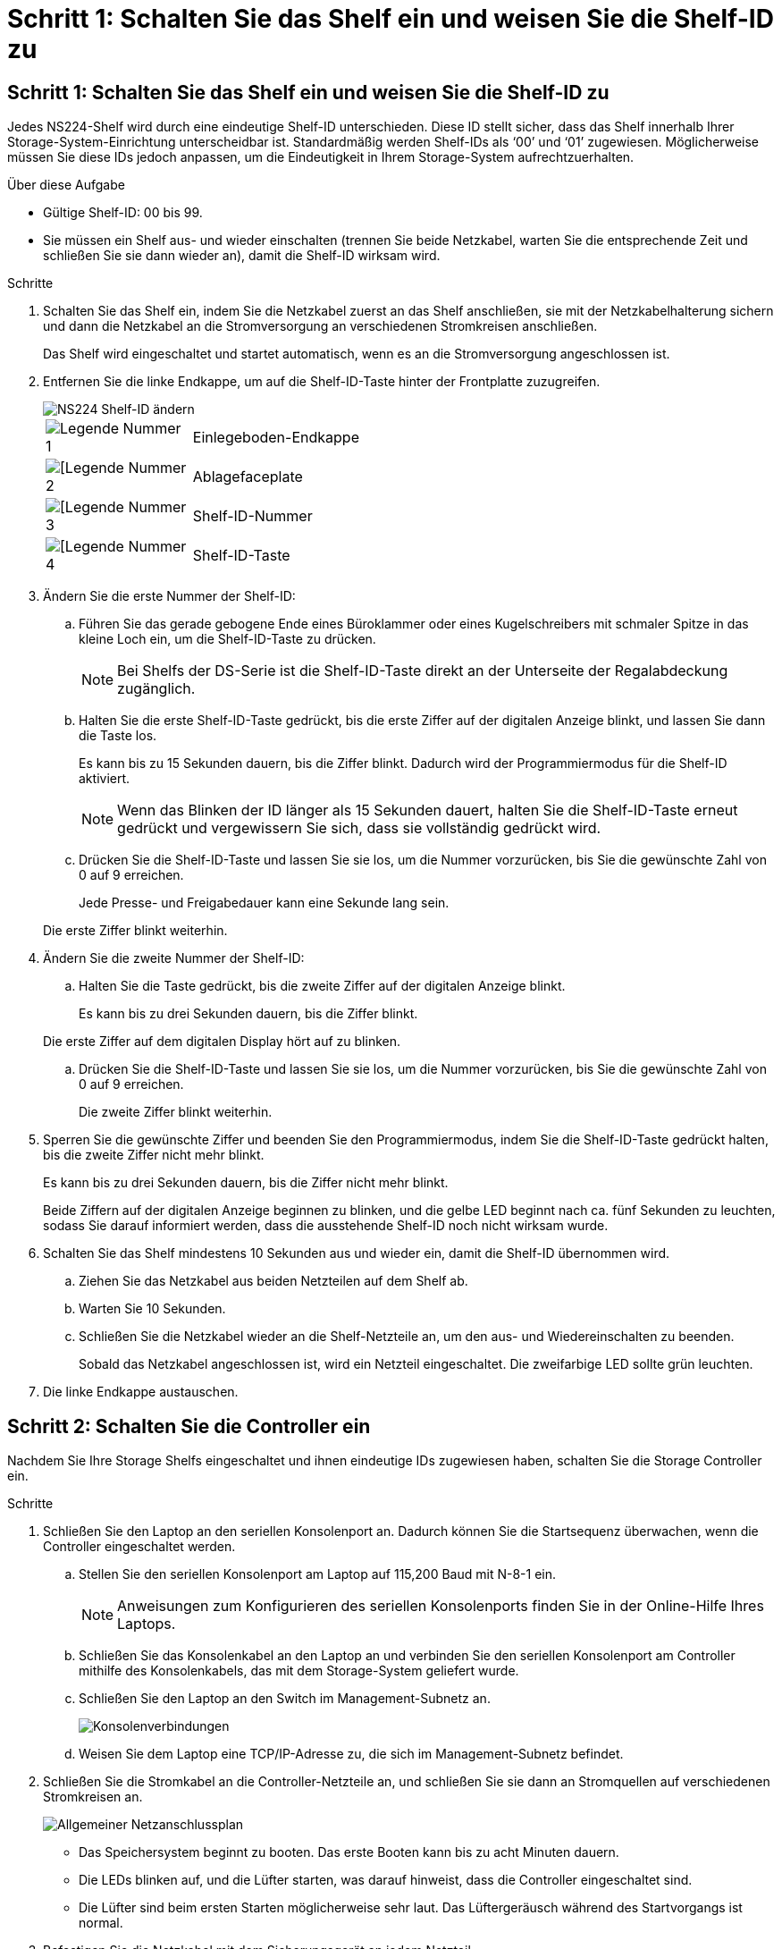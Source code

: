 = Schritt 1: Schalten Sie das Shelf ein und weisen Sie die Shelf-ID zu
:allow-uri-read: 




== Schritt 1: Schalten Sie das Shelf ein und weisen Sie die Shelf-ID zu

Jedes NS224-Shelf wird durch eine eindeutige Shelf-ID unterschieden. Diese ID stellt sicher, dass das Shelf innerhalb Ihrer Storage-System-Einrichtung unterscheidbar ist. Standardmäßig werden Shelf-IDs als ‘00’ und ‘01’ zugewiesen. Möglicherweise müssen Sie diese IDs jedoch anpassen, um die Eindeutigkeit in Ihrem Storage-System aufrechtzuerhalten.

.Über diese Aufgabe
* Gültige Shelf-ID: 00 bis 99.
* Sie müssen ein Shelf aus- und wieder einschalten (trennen Sie beide Netzkabel, warten Sie die entsprechende Zeit und schließen Sie sie dann wieder an), damit die Shelf-ID wirksam wird.


.Schritte
. Schalten Sie das Shelf ein, indem Sie die Netzkabel zuerst an das Shelf anschließen, sie mit der Netzkabelhalterung sichern und dann die Netzkabel an die Stromversorgung an verschiedenen Stromkreisen anschließen.
+
Das Shelf wird eingeschaltet und startet automatisch, wenn es an die Stromversorgung angeschlossen ist.

. Entfernen Sie die linke Endkappe, um auf die Shelf-ID-Taste hinter der Frontplatte zuzugreifen.
+
image::../media/drw_a900_oie_change_ns224_shelf_ID_ieops-836.svg[NS224 Shelf-ID ändern]

+
[cols="20%,80%"]
|===


 a| 
image::../media/legend_icon_01.svg[Legende Nummer 1]
 a| 
Einlegeboden-Endkappe



 a| 
image::../media/legend_icon_02.svg[[Legende Nummer 2]
 a| 
Ablagefaceplate



 a| 
image::../media/legend_icon_03.svg[[Legende Nummer 3]
 a| 
Shelf-ID-Nummer



 a| 
image::../media/legend_icon_04.svg[[Legende Nummer 4]
 a| 
Shelf-ID-Taste

|===
. Ändern Sie die erste Nummer der Shelf-ID:
+
.. Führen Sie das gerade gebogene Ende eines Büroklammer oder eines Kugelschreibers mit schmaler Spitze in das kleine Loch ein, um die Shelf-ID-Taste zu drücken.
+

NOTE: Bei Shelfs der DS-Serie ist die Shelf-ID-Taste direkt an der Unterseite der Regalabdeckung zugänglich.

.. Halten Sie die erste Shelf-ID-Taste gedrückt, bis die erste Ziffer auf der digitalen Anzeige blinkt, und lassen Sie dann die Taste los.
+
Es kann bis zu 15 Sekunden dauern, bis die Ziffer blinkt. Dadurch wird der Programmiermodus für die Shelf-ID aktiviert.

+

NOTE: Wenn das Blinken der ID länger als 15 Sekunden dauert, halten Sie die Shelf-ID-Taste erneut gedrückt und vergewissern Sie sich, dass sie vollständig gedrückt wird.

.. Drücken Sie die Shelf-ID-Taste und lassen Sie sie los, um die Nummer vorzurücken, bis Sie die gewünschte Zahl von 0 auf 9 erreichen.
+
Jede Presse- und Freigabedauer kann eine Sekunde lang sein.

+
Die erste Ziffer blinkt weiterhin.



. Ändern Sie die zweite Nummer der Shelf-ID:
+
.. Halten Sie die Taste gedrückt, bis die zweite Ziffer auf der digitalen Anzeige blinkt.
+
Es kann bis zu drei Sekunden dauern, bis die Ziffer blinkt.

+
Die erste Ziffer auf dem digitalen Display hört auf zu blinken.

.. Drücken Sie die Shelf-ID-Taste und lassen Sie sie los, um die Nummer vorzurücken, bis Sie die gewünschte Zahl von 0 auf 9 erreichen.
+
Die zweite Ziffer blinkt weiterhin.



. Sperren Sie die gewünschte Ziffer und beenden Sie den Programmiermodus, indem Sie die Shelf-ID-Taste gedrückt halten, bis die zweite Ziffer nicht mehr blinkt.
+
Es kann bis zu drei Sekunden dauern, bis die Ziffer nicht mehr blinkt.

+
Beide Ziffern auf der digitalen Anzeige beginnen zu blinken, und die gelbe LED beginnt nach ca. fünf Sekunden zu leuchten, sodass Sie darauf informiert werden, dass die ausstehende Shelf-ID noch nicht wirksam wurde.

. Schalten Sie das Shelf mindestens 10 Sekunden aus und wieder ein, damit die Shelf-ID übernommen wird.
+
.. Ziehen Sie das Netzkabel aus beiden Netzteilen auf dem Shelf ab.
.. Warten Sie 10 Sekunden.
.. Schließen Sie die Netzkabel wieder an die Shelf-Netzteile an, um den aus- und Wiedereinschalten zu beenden.
+
Sobald das Netzkabel angeschlossen ist, wird ein Netzteil eingeschaltet. Die zweifarbige LED sollte grün leuchten.



. Die linke Endkappe austauschen.




== Schritt 2: Schalten Sie die Controller ein

Nachdem Sie Ihre Storage Shelfs eingeschaltet und ihnen eindeutige IDs zugewiesen haben, schalten Sie die Storage Controller ein.

.Schritte
. Schließen Sie den Laptop an den seriellen Konsolenport an. Dadurch können Sie die Startsequenz überwachen, wenn die Controller eingeschaltet werden.
+
.. Stellen Sie den seriellen Konsolenport am Laptop auf 115,200 Baud mit N-8-1 ein.
+

NOTE: Anweisungen zum Konfigurieren des seriellen Konsolenports finden Sie in der Online-Hilfe Ihres Laptops.

.. Schließen Sie das Konsolenkabel an den Laptop an und verbinden Sie den seriellen Konsolenport am Controller mithilfe des Konsolenkabels, das mit dem Storage-System geliefert wurde.
.. Schließen Sie den Laptop an den Switch im Management-Subnetz an.
+
image::../media/drw_a1k_70-90_console_connection_ieops-1702.svg[Konsolenverbindungen]

.. Weisen Sie dem Laptop eine TCP/IP-Adresse zu, die sich im Management-Subnetz befindet.


. Schließen Sie die Stromkabel an die Controller-Netzteile an, und schließen Sie sie dann an Stromquellen auf verschiedenen Stromkreisen an.
+
image::../media/drw_affa1k_power_source_icon_ieops-1700.svg[Allgemeiner Netzanschlussplan]

+
** Das Speichersystem beginnt zu booten. Das erste Booten kann bis zu acht Minuten dauern.
** Die LEDs blinken auf, und die Lüfter starten, was darauf hinweist, dass die Controller eingeschaltet sind.
** Die Lüfter sind beim ersten Starten möglicherweise sehr laut. Das Lüftergeräusch während des Startvorgangs ist normal.


. Befestigen Sie die Netzkabel mit dem Sicherungsgerät an jedem Netzteil.

